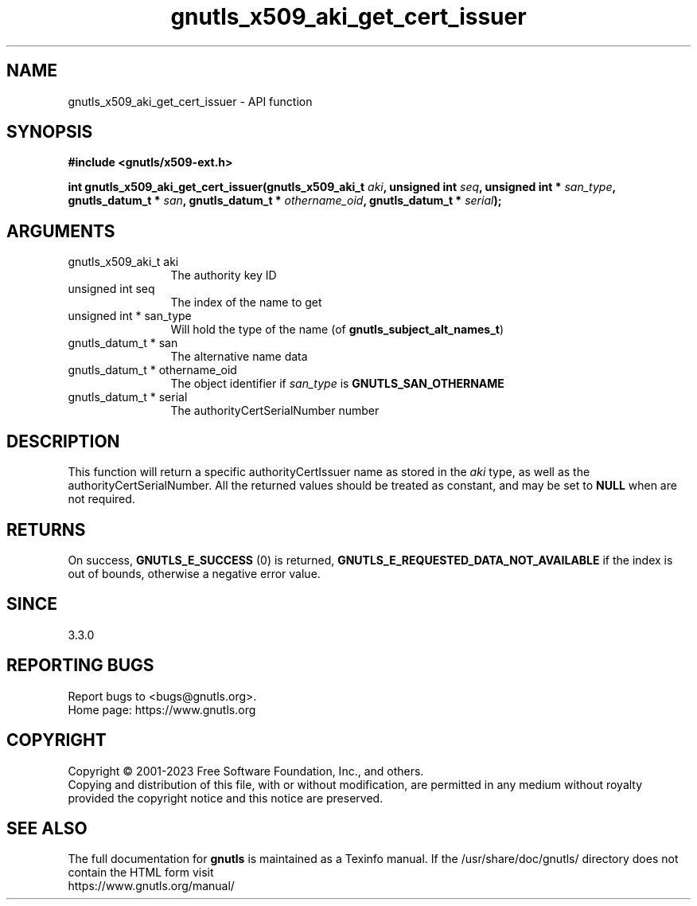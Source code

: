 .\" DO NOT MODIFY THIS FILE!  It was generated by gdoc.
.TH "gnutls_x509_aki_get_cert_issuer" 3 "3.8.7" "gnutls" "gnutls"
.SH NAME
gnutls_x509_aki_get_cert_issuer \- API function
.SH SYNOPSIS
.B #include <gnutls/x509-ext.h>
.sp
.BI "int gnutls_x509_aki_get_cert_issuer(gnutls_x509_aki_t " aki ", unsigned int " seq ", unsigned int * " san_type ", gnutls_datum_t * " san ", gnutls_datum_t * " othername_oid ", gnutls_datum_t * " serial ");"
.SH ARGUMENTS
.IP "gnutls_x509_aki_t aki" 12
The authority key ID
.IP "unsigned int seq" 12
The index of the name to get
.IP "unsigned int * san_type" 12
Will hold the type of the name (of \fBgnutls_subject_alt_names_t\fP)
.IP "gnutls_datum_t * san" 12
The alternative name data
.IP "gnutls_datum_t * othername_oid" 12
The object identifier if  \fIsan_type\fP is \fBGNUTLS_SAN_OTHERNAME\fP
.IP "gnutls_datum_t * serial" 12
The authorityCertSerialNumber number
.SH "DESCRIPTION"
This function will return a specific authorityCertIssuer name as stored in
the  \fIaki\fP type, as well as the authorityCertSerialNumber. All the returned
values should be treated as constant, and may be set to \fBNULL\fP when are not required.
.SH "RETURNS"
On success, \fBGNUTLS_E_SUCCESS\fP (0) is returned, \fBGNUTLS_E_REQUESTED_DATA_NOT_AVAILABLE\fP
if the index is out of bounds, otherwise a negative error value.
.SH "SINCE"
3.3.0
.SH "REPORTING BUGS"
Report bugs to <bugs@gnutls.org>.
.br
Home page: https://www.gnutls.org

.SH COPYRIGHT
Copyright \(co 2001-2023 Free Software Foundation, Inc., and others.
.br
Copying and distribution of this file, with or without modification,
are permitted in any medium without royalty provided the copyright
notice and this notice are preserved.
.SH "SEE ALSO"
The full documentation for
.B gnutls
is maintained as a Texinfo manual.
If the /usr/share/doc/gnutls/
directory does not contain the HTML form visit
.B
.IP https://www.gnutls.org/manual/
.PP
